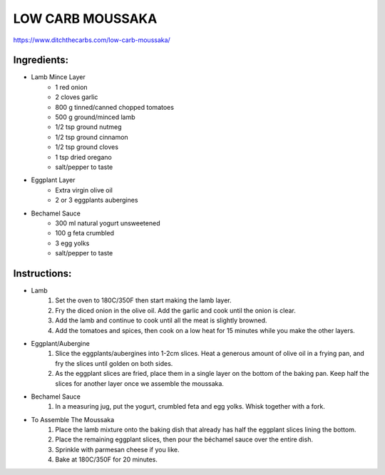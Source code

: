 LOW CARB MOUSSAKA
==================

https://www.ditchthecarbs.com/low-carb-moussaka/

Ingredients:
-------------

* Lamb Mince Layer
   * 1 red onion
   * 2 cloves garlic
   * 800 g tinned/canned chopped tomatoes
   * 500 g ground/minced lamb
   * 1/2 tsp ground nutmeg
   * 1/2 tsp ground cinnamon
   * 1/2 tsp ground cloves
   * 1 tsp dried oregano
   * salt/pepper to taste
* Eggplant Layer
   * Extra virgin olive oil
   * 2 or 3 eggplants aubergines
* Bechamel Sauce
   * 300 ml natural yogurt unsweetened
   * 100 g feta crumbled
   * 3 egg yolks
   * salt/pepper to taste

Instructions:
-------------

* Lamb
   #. Set the oven to 180C/350F then start making the lamb layer.
   #. Fry the diced onion in the olive oil. Add the garlic and cook until the onion is clear.
   #. Add the lamb and continue to cook until all the meat is slightly browned.
   #. Add the tomatoes and spices, then cook on a low heat for 15 minutes while you make the other layers.
* Eggplant/Aubergine
   #. Slice the eggplants/aubergines into 1-2cm slices. Heat a generous amount of olive oil in a frying pan, and fry the slices until golden on both sides.
   #. As the eggplant slices are fried, place them in a single layer on the bottom of the baking pan. Keep half the slices for another layer once we assemble the moussaka.
* Bechamel Sauce
   #. In a measuring jug, put the yogurt, crumbled feta and egg yolks. Whisk together with a fork.
* To Assemble The Moussaka
   #. Place the lamb mixture onto the baking dish that already has half the eggplant slices lining the bottom.
   #. Place the remaining eggplant slices, then pour the béchamel sauce over the entire dish.
   #. Sprinkle with parmesan cheese if you like.
   #. Bake at 180C/350F for 20 minutes.

.. todo::

   Add nutritional table